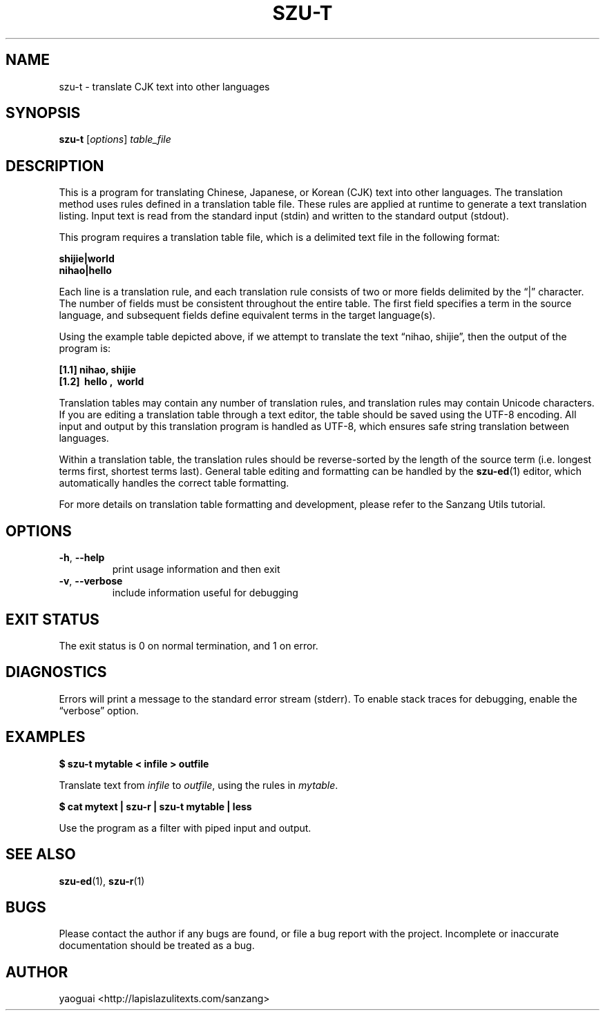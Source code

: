 .\" Copyright (c) 2014 the Sanzang Utils authors
.\"
.\" Permission is hereby granted, free of charge, to any person obtaining a
.\" copy of this software and associated documentation files (the "Software"),
.\" to deal in the Software without restriction, including without limitation
.\" the rights to use, copy, modify, merge, publish, distribute, sublicense,
.\" and/or sell copies of the Software, and to permit persons to whom the
.\" Software is furnished to do so, subject to the following conditions:
.\"
.\" The above copyright notice and this permission notice shall be included in
.\" all copies or substantial portions of the Software.
.\"
.\" THE SOFTWARE IS PROVIDED "AS IS", WITHOUT WARRANTY OF ANY KIND, EXPRESS OR
.\" IMPLIED, INCLUDING BUT NOT LIMITED TO THE WARRANTIES OF MERCHANTABILITY,
.\" FITNESS FOR A PARTICULAR PURPOSE AND NONINFRINGEMENT. IN NO EVENT SHALL THE
.\" AUTHORS OR COPYRIGHT HOLDERS BE LIABLE FOR ANY CLAIM, DAMAGES OR OTHER
.\" LIABILITY, WHETHER IN AN ACTION OF CONTRACT, TORT OR OTHERWISE, ARISING
.\" FROM, OUT OF OR IN CONNECTION WITH THE SOFTWARE OR THE USE OR OTHER
.\" DEALINGS IN THE SOFTWARE.
.\"
.TH SZU\-T 1 2014 sanzang-utils "Sanzang Utilities"
.SH NAME
szu\-t \- translate CJK text into other languages
.SH SYNOPSIS
.B szu\-t
[\fIoptions\fR] \fItable_file\fR
.SH DESCRIPTION
This is a program for translating Chinese, Japanese, or Korean (CJK) text into
other languages. The translation method uses rules defined in a translation
table file. These rules are applied at runtime to generate a text translation
listing. Input text is read from the standard input (stdin) and written to the
standard output (stdout).
.PP
This program requires a translation table file, which is a delimited text file
in the following format:
.PP
.B shijie|world
.br
.B nihao|hello
.PP
Each line is a translation rule, and each translation rule consists of two or
more fields delimited by the \*(lq|\*(rq character. The number of fields must
be consistent throughout the entire table. The first field specifies a term in
the source language, and subsequent fields define equivalent terms in the
target language(s).
.PP
Using the example table depicted above, if we attempt to translate the text
\*(lqnihao, shijie\*(rq, then the output of the program is:
.PP
.B [1.1] nihao, shijie
.br
.B [1.2] \ hello , \ world
.PP
Translation tables may contain any number of translation rules, and translation
rules may contain Unicode characters. If you are editing a translation table
through a text editor, the table should be saved using the UTF-8 encoding. All
input and output by this translation program is handled as UTF-8, which ensures
safe string translation between languages.
.PP
Within a translation table, the translation rules should be reverse-sorted by
the length of the source term (i.e. longest terms first, shortest terms last).
General table editing and formatting can be handled by the \fBszu-ed\fR(1)
editor, which automatically handles the correct table formatting.
.PP
For more details on translation table formatting and development, please refer
to the Sanzang Utils tutorial.
.SH OPTIONS
.TP
\fB\-h\fR, \fB\-\-help\fR
print usage information and then exit
.TP
\fB\-v\fR, \fB\-\-verbose\fR
include information useful for debugging
.SH EXIT STATUS
The exit status is 0 on normal termination, and 1 on error.
.SH DIAGNOSTICS
Errors will print a message to the standard error stream (stderr). To enable
stack traces for debugging, enable the \*(lqverbose\*(rq option.
.SH EXAMPLES
.B $ szu\-t mytable < infile > outfile
.PP
Translate text from \fIinfile\fR to \fIoutfile\fR, using the rules in
\fImytable\fR.
.PP
.B $ cat mytext | szu\-r | szu\-t mytable | less
.PP
Use the program as a filter with piped input and output.
.SH SEE ALSO
.BR szu\-ed (1),
.BR szu\-r (1)
.SH BUGS
Please contact the author if any bugs are found, or file a bug report with the
project. Incomplete or inaccurate documentation should be treated as a bug.
.SH AUTHOR
yaoguai <http://lapislazulitexts.com/sanzang>
